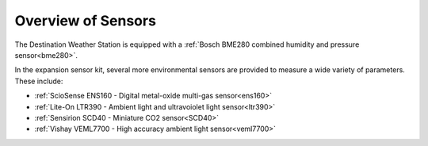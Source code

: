 .. Copyright 2024 Destination SPACE Inc.
   Licensed under the Apache License, Version 2.0 (the "License");
   you may not use this file except in compliance with the License.
   You may obtain a copy of the License at

      http://www.apache.org/licenses/LICENSE-2.0

   Unless required by applicable law or agreed to in writing, software
   distributed under the License is distributed on an "AS IS" BASIS,
   WITHOUT WARRANTIES OR CONDITIONS OF ANY KIND, either express or implied.
   See the License for the specific language governing permissions and
   limitations under the License.

.. _sensors:

Overview of Sensors
===================

The Destination Weather Station is equipped with a :ref:`Bosch BME280 combined humidity and pressure sensor<bme280>`.

In the expansion sensor kit, several more environmental sensors are provided to measure a wide variety of parameters. These include:

* :ref:`ScioSense ENS160 - Digital metal-oxide multi-gas sensor<ens160>`
* :ref:`Lite-On LTR390 - Ambient light and ultravoiolet light sensor<ltr390>`
* :ref:`Sensirion SCD40 - Miniature CO2 sensor<SCD40>`
* :ref:`Vishay VEML7700 - High accuracy ambient light sensor<veml7700>`